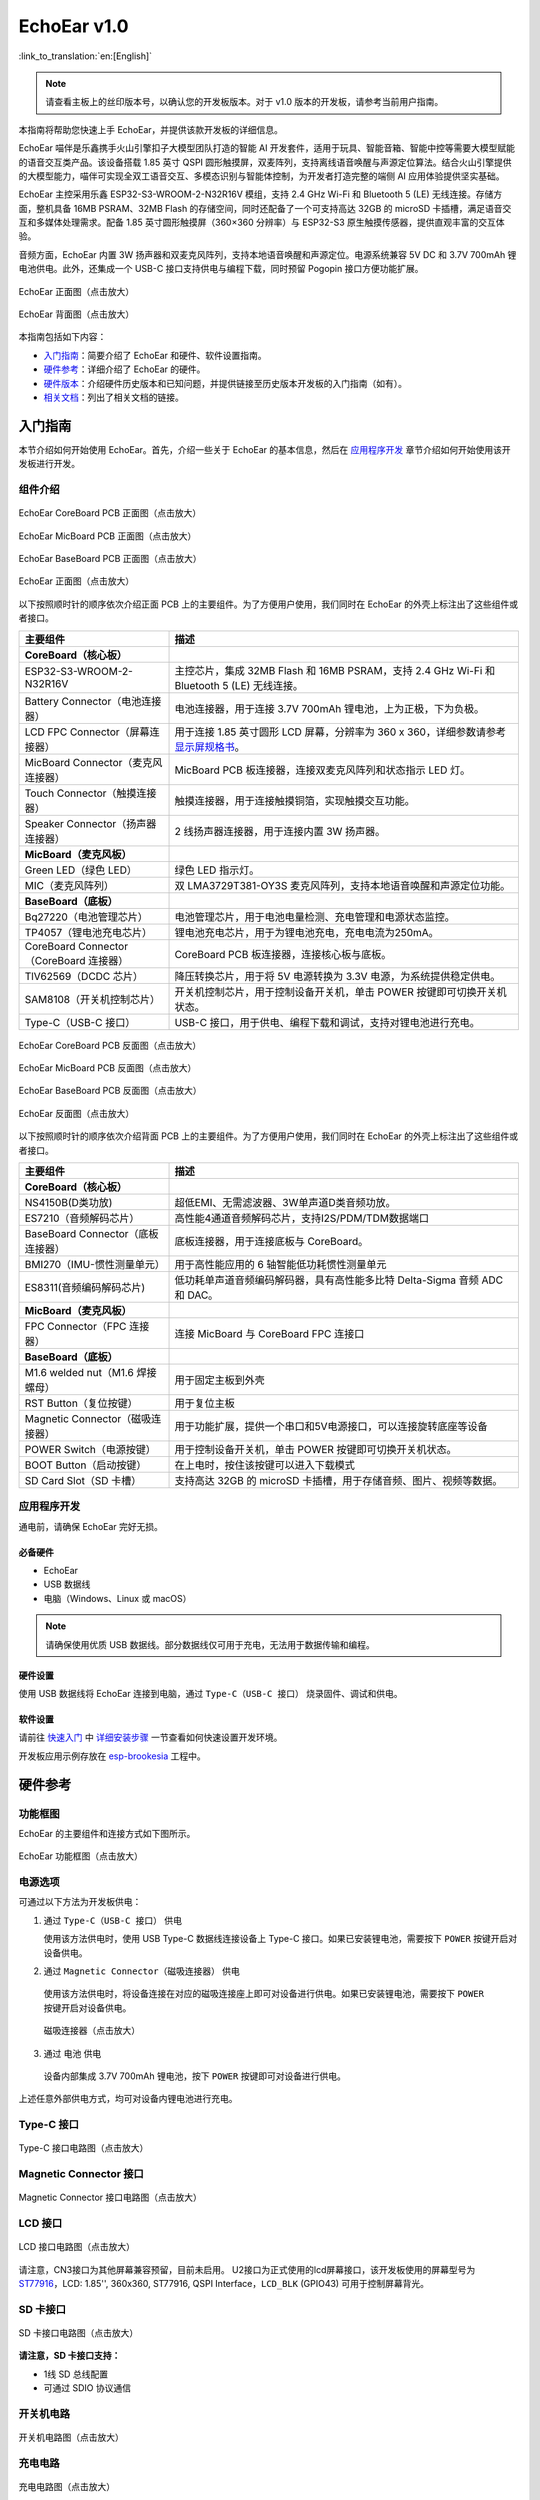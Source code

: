 ============
EchoEar v1.0
============

:link_to_translation:`en:[English]`

.. note::

  请查看主板上的丝印版本号，以确认您的开发板版本。对于 v1.0 版本的开发板，请参考当前用户指南。


本指南将帮助您快速上手 EchoEar，并提供该款开发板的详细信息。

EchoEar 喵伴是乐鑫携手火山引擎扣子大模型团队打造的智能 AI 开发套件，适用于玩具、智能音箱、智能中控等需要大模型赋能的语音交互类产品。该设备搭载 1.85 英寸 QSPI 圆形触摸屏，双麦阵列，支持离线语音唤醒与声源定位算法。结合火山引擎提供的大模型能力，喵伴可实现全双工语音交互、多模态识别与智能体控制，为开发者打造完整的端侧 AI 应用体验提供坚实基础。

EchoEar 主控采用乐鑫 ESP32-S3-WROOM-2-N32R16V 模组，支持 2.4 GHz Wi-Fi 和 Bluetooth 5 (LE) 无线连接。存储方面，整机具备 16MB PSRAM、32MB Flash 的存储空间，同时还配备了一个可支持高达 32GB 的 microSD 卡插槽，满足语音交互和多媒体处理需求。配备 1.85 英寸圆形触摸屏（360×360 分辨率）与 ESP32-S3 原生触摸传感器，提供直观丰富的交互体验。

音频方面，EchoEar 内置 3W 扬声器和双麦克风阵列，支持本地语音唤醒和声源定位。电源系统兼容 5V DC 和 3.7V 700mAh 锂电池供电。此外，还集成一个 USB-C 接口支持供电与编程下载，同时预留 Pogopin 接口方便功能扩展。

.. figure:: ../../_static/esp32-s3-echoear/EchoEar-black-fount_V1_0.png
   :alt: EchoEar 正面图（点击放大）
   :scale: 18%
   :figclass: align-center

   EchoEar 正面图（点击放大）

.. figure:: ../../_static/esp32-s3-echoear/EchoEar-black-back_V1_0.png
   :alt: EchoEar 背面图（点击放大）
   :scale: 18%
   :figclass: align-center

   EchoEar 背面图（点击放大）

本指南包括如下内容：

- `入门指南`_：简要介绍了 EchoEar 和硬件、软件设置指南。
- `硬件参考`_：详细介绍了 EchoEar 的硬件。
- `硬件版本`_：介绍硬件历史版本和已知问题，并提供链接至历史版本开发板的入门指南（如有）。
- `相关文档`_：列出了相关文档的链接。

.. _Getting-started_echoear:

入门指南
========

本节介绍如何开始使用 EchoEar。首先，介绍一些关于 EchoEar 的基本信息，然后在 `应用程序开发`_ 章节介绍如何开始使用该开发板进行开发。

组件介绍
--------

.. figure:: ../../_static/esp32-s3-echoear/EchoEar_Coreboard_back_V1_0_comment.png
   :alt: EchoEar CoreBoard PCB 正面图（点击放大）
   :scale: 40%
   :figclass: align-center

   EchoEar CoreBoard PCB 正面图（点击放大）

.. figure:: ../../_static/esp32-s3-echoear/EchoEar_Micboard_back_V1_0_comment.png
   :alt: EchoEar MicBoard PCB 正面图（点击放大）
   :scale: 50%
   :figclass: align-center

   EchoEar MicBoard PCB 正面图（点击放大）

.. figure:: ../../_static/esp32-s3-echoear/EchoEar_Baseboard_front_V1_0_comment.png
   :alt: EchoEar BaseBoard PCB 正面图（点击放大）
   :scale: 50%
   :figclass: align-center

   EchoEar BaseBoard PCB 正面图（点击放大）

.. figure:: ../../_static/esp32-s3-echoear/EchoEar-black-fount_V1_0_comment.png
   :alt: EchoEar 正面图（点击放大）
   :scale: 50%
   :figclass: align-center

   EchoEar 正面图（点击放大）

以下按照顺时针的顺序依次介绍正面 PCB 上的主要组件。为了方便用户使用，我们同时在 EchoEar 的外壳上标注出了这些组件或者接口。

.. list-table::
   :widths: 30 70
   :header-rows: 1

   * - 主要组件
     - 描述
   * - :strong:`CoreBoard（核心板）`
     -
   * - ESP32-S3-WROOM-2-N32R16V
     - 主控芯片，集成 32MB Flash 和 16MB PSRAM，支持 2.4 GHz Wi-Fi 和 Bluetooth 5 (LE) 无线连接。
   * - Battery Connector（电池连接器）
     - 电池连接器，用于连接 3.7V 700mAh 锂电池，上为正极，下为负极。
   * - LCD FPC Connector（屏幕连接器）
     - 用于连接 1.85 英寸圆形 LCD 屏幕，分辨率为 360 x 360，详细参数请参考 `显示屏规格书`_。
   * - MicBoard Connector（麦克风连接器）
     - MicBoard PCB 板连接器，连接双麦克风阵列和状态指示 LED 灯。
   * - Touch Connector（触摸连接器）
     - 触摸连接器，用于连接触摸铜箔，实现触摸交互功能。
   * - Speaker Connector（扬声器连接器）
     - 2 线扬声器连接器，用于连接内置 3W 扬声器。
   * - :strong:`MicBoard（麦克风板）`
     -
   * - Green LED（绿色 LED）
     - 绿色 LED 指示灯。
   * - MIC（麦克风阵列）
     - 双 LMA3729T381-OY3S 麦克风阵列，支持本地语音唤醒和声源定位功能。
   * - :strong:`BaseBoard（底板）`
     -
   * - Bq27220（电池管理芯片）
     - 电池管理芯片，用于电池电量检测、充电管理和电源状态监控。
   * - TP4057（锂电池充电芯片）
     - 锂电池充电芯片，用于为锂电池充电，充电电流为250mA。
   * - CoreBoard Connector（CoreBoard 连接器）
     - CoreBoard PCB 板连接器，连接核心板与底板。
   * - TlV62569（DCDC 芯片）
     - 降压转换芯片，用于将 5V 电源转换为 3.3V 电源，为系统提供稳定供电。
   * - SAM8108（开关机控制芯片）
     - 开关机控制芯片，用于控制设备开关机，单击 POWER 按键即可切换开关机状态。
   * - Type-C（USB-C 接口）
     - USB-C 接口，用于供电、编程下载和调试，支持对锂电池进行充电。

.. figure:: ../../_static/esp32-s3-echoear/EchoEar_Coreboard_front_V1_0_comment.png
   :alt: EchoEar CoreBoard PCB 反面图（点击放大）
   :scale: 50%
   :figclass: align-center

   EchoEar CoreBoard PCB 反面图（点击放大）

.. figure:: ../../_static/esp32-s3-echoear/EchoEar_Micboard_front_V1_0_comment.png
   :alt: EchoEar MicBoard PCB 反面图（点击放大）
   :scale: 40%
   :figclass: align-center

   EchoEar MicBoard PCB 反面图（点击放大）

.. figure:: ../../_static/esp32-s3-echoear/EchoEar_Baseboard_back_V1_0_comment.png
   :alt: EchoEar BaseBoard PCB 反面图（点击放大）
   :scale: 50%
   :figclass: align-center

   EchoEar BaseBoard PCB 反面图（点击放大）

.. figure:: ../../_static/esp32-s3-echoear/EchoEar-black-back_V1_0_comment.png
   :alt: EchoEar 反面图（点击放大）
   :scale: 50%
   :figclass: align-center

   EchoEar 反面图（点击放大）

以下按照顺时针的顺序依次介绍背面 PCB 上的主要组件。为了方便用户使用，我们同时在 EchoEar 的外壳上标注出了这些组件或者接口。

.. list-table::
   :widths: 30 70
   :header-rows: 1

   * - 主要组件
     - 描述
   * - :strong:`CoreBoard（核心板）`
     -
   * - NS4150B(D类功放)
     - 超低EMI、无需滤波器、3W单声道D类音频功放。
   * - ES7210（音频解码芯片）
     - 高性能4通道音频解码芯片，支持I2S/PDM/TDM数据端口
   * - BaseBoard Connector（底板连接器）
     - 底板连接器，用于连接底板与 CoreBoard。
   * - BMI270（IMU-惯性测量单元）
     - 用于高性能应用的 6 轴智能低功耗惯性测量单元
   * - ES8311(音频编码解码芯片)
     - 低功耗单声道音频编码解码器，具有高性能多比特 Delta-Sigma 音频 ADC 和 DAC。
   * - :strong:`MicBoard（麦克风板）`
     -
   * - FPC Connector（FPC 连接器）
     - 连接 MicBoard 与 CoreBoard FPC 连接口
   * - :strong:`BaseBoard（底板）`
     -
   * - M1.6 welded nut（M1.6 焊接螺母）
     - 用于固定主板到外壳
   * - RST Button（复位按键）
     - 用于复位主板
   * - Magnetic Connector（磁吸连接器）
     - 用于功能扩展，提供一个串口和5V电源接口，可以连接旋转底座等设备
   * - POWER Switch（电源按键）
     - 用于控制设备开关机，单击 POWER 按键即可切换开关机状态。
   * - BOOT Button（启动按键）
     - 在上电时，按住该按键可以进入下载模式
   * - SD Card Slot（SD 卡槽）
     - 支持高达 32GB 的 microSD 卡插槽，用于存储音频、图片、视频等数据。

应用程序开发
------------

通电前，请确保 EchoEar 完好无损。

必备硬件
^^^^^^^^

- EchoEar
- USB 数据线
- 电脑（Windows、Linux 或 macOS）

.. note::

  请确保使用优质 USB 数据线。部分数据线仅可用于充电，无法用于数据传输和编程。


硬件设置
^^^^^^^^

使用 USB 数据线将 EchoEar 连接到电脑，通过 ``Type-C（USB-C 接口）`` 烧录固件、调试和供电。

软件设置
^^^^^^^^

请前往 `快速入门 <https://docs.espressif.com/projects/esp-idf/zh_CN/latest/esp32s3/get-started/index.html>`__ 中 `详细安装步骤 <https://docs.espressif.com/projects/esp-idf/zh_CN/latest/esp32s3/get-started/index.html#get-started-how-to-get-esp-idf>`__ 一节查看如何快速设置开发环境。

开发板应用示例存放在 `esp-brookesia <https://github.com/espressif/esp-brookesia/tree/master/products/speaker>`_ 工程中。

.. _Hardware-reference_echoear:

硬件参考
========

功能框图
--------

EchoEar 的主要组件和连接方式如下图所示。

.. figure:: ../../_static/esp32-s3-echoear/EchoEar_sch_function_block_V1_0.png
   :alt: EchoEar 功能框图（点击放大）
   :scale: 40%
   :figclass: align-center

   EchoEar 功能框图（点击放大）

电源选项
--------

可通过以下方法为开发板供电：

1. 通过 ``Type-C（USB-C 接口）`` 供电

   使用该方法供电时，使用 USB Type-C 数据线连接设备上 Type-C 接口。如果已安装锂电池，需要按下 ``POWER`` 按键开启对设备供电。

2. 通过 ``Magnetic Connector（磁吸连接器）`` 供电

  使用该方法供电时，将设备连接在对应的磁吸连接座上即可对设备进行供电。如果已安装锂电池，需要按下 ``POWER`` 按键开启对设备供电。

  .. figure:: ../../_static/esp32-s3-echoear/EchoEar_Magnetic_connector_V1_0.png
   :alt: 磁吸连接器（点击放大）
   :scale: 50%
   :figclass: align-center

   磁吸连接器（点击放大）

3. 通过 ``电池`` 供电

  设备内部集成 3.7V 700mAh 锂电池，按下 ``POWER`` 按键即可对设备进行供电。

上述任意外部供电方式，均可对设备内锂电池进行充电。



Type-C 接口
----------------------

.. figure:: ../../_static/esp32-s3-echoear/EchoEar_Type_c_V1_0.png
   :alt: Type-C 接口电路图（点击放大）
   :scale: 40%
   :figclass: align-center

   Type-C 接口电路图（点击放大）

Magnetic Connector 接口
---------------------------

.. figure:: ../../_static/esp32-s3-echoear/EchoEar_sch_Magnetic_connector_V1_0.png
   :alt: Magnetic Connector 接口电路图（点击放大）
   :scale: 40%
   :figclass: align-center

   Magnetic Connector 接口电路图（点击放大）

LCD 接口
---------

.. figure:: ../../_static/esp32-s3-echoear/EchoEar_sch_lcd_V1_0.png
   :alt: LCD 接口电路图（点击放大）
   :scale: 50%
   :figclass: align-center

   LCD 接口电路图（点击放大）

请注意，CN3接口为其他屏幕兼容预留，目前未启用。
U2接口为正式使用的lcd屏幕接口，该开发板使用的屏幕型号为 `ST77916 <https://dl.espressif.com/AE/esp-dev-kits/UE018HV-RB39-A002A%20%20V1.0%20SPEC.pdf>`_，LCD: 1.85'', 360x360, ST77916, QSPI Interface，``LCD_BLK`` (GPIO43) 可用于控制屏幕背光。

SD 卡接口
-------------

.. figure:: ../../_static/esp32-s3-echoear/EchoEar_sch_SD_card_V1_0.png
   :alt: SD 卡接口电路图（点击放大）
   :scale: 50%
   :figclass: align-center

   SD 卡接口电路图（点击放大）

**请注意，SD 卡接口支持：**

* 1线 SD 总线配置
* 可通过 SDIO 协议通信

开关机电路
----------

.. figure:: ../../_static/esp32-s3-echoear/EchoEar_sch_powerswitch_V1_0.png
   :alt: 开关机电路图（点击放大）
   :scale: 50%
   :figclass: align-center

   开关机电路图（点击放大）

充电电路
----------

.. figure:: ../../_static/esp32-s3-echoear/EchoEar_sch_Battery_charge_V1_0.png
   :alt: 充电电路图（点击放大）
   :scale: 50%
   :figclass: align-center

   充电电路图（点击放大）

.. figure:: ../../_static/esp32-s3-echoear/EchoEar_sch_Battery_mangage_V1_0.png
   :alt: 电池管理电路图（点击放大）
   :scale: 50%
   :figclass: align-center

   电池管理电路图（点击放大）


麦克风接口
--------------

.. figure:: ../../_static/esp32-s3-echoear/EchoEar_sch_Micboard_connector_V1_0.png
   :alt: 麦克风接口电路图（点击放大）
   :scale: 50%
   :figclass: align-center

   麦克风接口电路图（点击放大）


硬件版本
==========

无历史版本。

.. _Related-documents_echoear:

相关文档
==========

.. only:: latex

   请前往 `esp-dev-kits 文档 HTML 网页版本 <https://docs.espressif.com/projects/esp-dev-kits/zh_CN/latest/{IDF_TARGET_PATH_NAME}/index.html>`_ 下载以下文档。

-  `EchoEar 原理图`_ (PDF)
-  `EchoEar PCB 布局图`_ (PDF)
-  `显示屏规格书`_ (PDF)
-  `复刻教程`_ (HTML)
-  `用户指南`_ (HTML)


.. _EchoEar 原理图: https://dl.espressif.com/AE/esp-dev-kits/EchoEar_SCH_V1_0.pdf
.. _EchoEar PCB 布局图: https://dl.espressif.com/AE/esp-dev-kits/EchoEar_pcb_V1_0.zip
.. _显示屏规格书: https://dl.espressif.com/AE/esp-dev-kits/UE018HV-RB39-A002A%20%20V1.0%20SPEC.pdf
.. _复刻教程: https://oshwhub.com/esp-college/echoear
.. _用户指南: https://espressif.craft.me/1gOl65rON8G8FK
